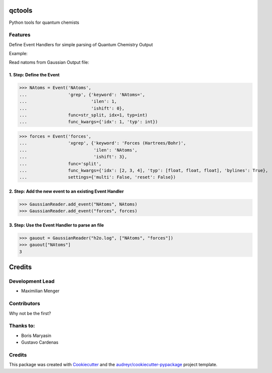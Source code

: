 =======
qctools
=======




.. image:: https://pyup.io/repos/github/MFSJMenger/qctools/shield.svg
     :target: https://pyup.io/repos/github/MFSJMenger/qctools/
     :alt: Updates



Python tools for quantum chemists



Features
--------

Define Event Handlers for simple parsing of Quantum Chemistry Output

Example:

Read natoms from Gaussian Output file:


1. Step: Define the Event
~~~~~~~~~~~~~~~~~~~~~~~~~

>>> NAtoms = Event('NAtoms',
...                'grep', {'keyword': 'NAtoms=',
...                         'ilen': 1,
...                         'ishift': 0},
...                func=str_split, idx=1, typ=int)
...                func_kwargs={'idx': 1, 'typ': int})

>>> forces = Event('forces',
...                'xgrep', {'keyword': 'Forces (Hartrees/Bohr)',
...                          'ilen': 'NAtoms',
...                          'ishift': 3},
...                func='split',
...                func_kwargs={'idx': [2, 3, 4], 'typ': [float, float, float], 'bylines': True},
...                settings={'multi': False, 'reset': False})

2. Step: Add the new event to an existing Event Handler
~~~~~~~~~~~~~~~~~~~~~~~~~~~~~~~~~~~~~~~~~~~~~~~~~~~~~~~

>>> GaussianReader.add_event("NAtoms", NAtoms)
>>> GaussianReader.add_event("forces", forces)

3. Step: Use the Event Handler to parse an file
~~~~~~~~~~~~~~~~~~~~~~~~~~~~~~~~~~~~~~~~~~~~~~~

>>> gauout = GaussianReader("h2o.log", ["NAtoms", "forces"])
>>> gauout["NAtoms"] 
3

=======
Credits
=======

Development Lead
----------------

* Maximilian Menger

Contributors
------------

Why not be the first?

Thanks to:
----------

* Boris Maryasin
* Gustavo Cardenas


Credits
-------

This package was created with Cookiecutter_ and the `audreyr/cookiecutter-pypackage`_ project template.

.. _Cookiecutter: https://github.com/audreyr/cookiecutter
.. _`audreyr/cookiecutter-pypackage`: https://github.com/audreyr/cookiecutter-pypackage
